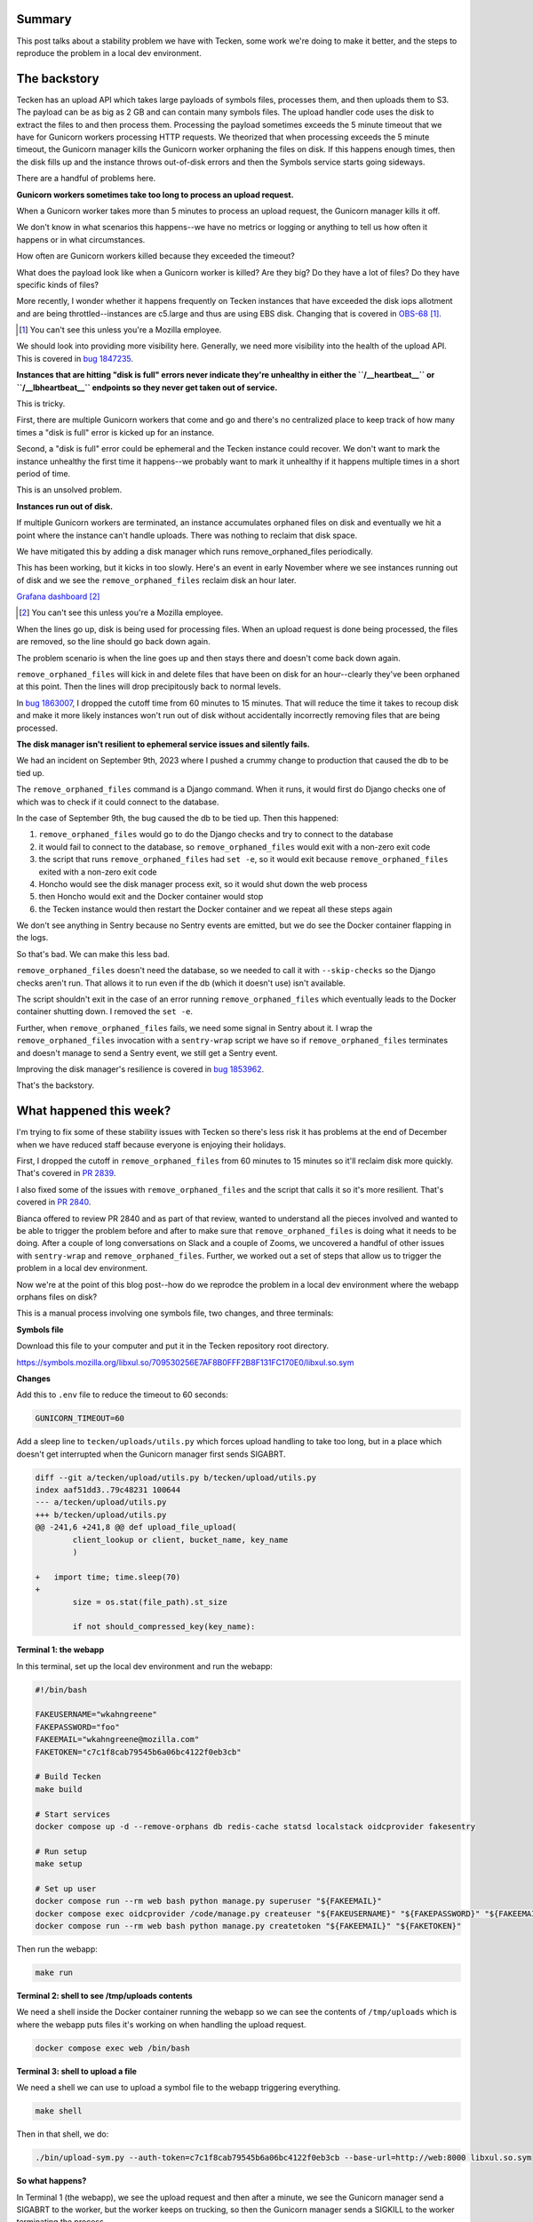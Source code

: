 .. title: Tecken: The long windy journey to reproducing a problem remove_orphaned_files fixes
.. slug: tecken_worker_exit
.. date: 2023-11-30 10:00:17 UTC-05:00
.. tags: mozilla, work, tecken, dev, story

Summary
=======

This post talks about a stability problem we have with Tecken, some work we're
doing to make it better, and the steps to reproduce the problem in a local dev
environment.


.. TEASER_END


The backstory
=============

Tecken has an upload API which takes large payloads of symbols files, processes
them, and then uploads them to S3. The payload can be as big as 2 GB and can
contain many symbols files. The upload handler code uses the disk to extract
the files to and then process them. Processing the payload sometimes exceeds
the 5 minute timeout that we have for Gunicorn workers processing HTTP
requests. We theorized that when processing exceeds the 5 minute timeout, the
Gunicorn manager kills the Gunicorn worker orphaning the files on disk. If this
happens enough times, then the disk fills up and the instance throws
out-of-disk errors and then the Symbols service starts going sideways.

There are a handful of problems here.


**Gunicorn workers sometimes take too long to process an upload request.**

When a Gunicorn worker takes more than 5 minutes to process an upload request,
the Gunicorn manager kills it off.

We don't know in what scenarios this happens--we have no metrics or logging or
anything to tell us how often it happens or in what circumstances.

How often are Gunicorn workers killed because they exceeded the timeout?

What does the payload look like when a Gunicorn worker is killed? Are they big?
Do they have a lot of files? Do they have specific kinds of files?

More recently, I wonder whether it happens frequently on Tecken instances that
have exceeded the disk iops allotment and are being throttled--instances are
c5.large and thus are using EBS disk. Changing that is covered in
`OBS-68 <https://mozilla-hub.atlassian.net/browse/OBS-68>`__ [1]_.

.. [1] You can't see this unless you're a Mozilla employee.

We should look into providing more visibility here. Generally, we need more
visibility into the health of the upload API. This is covered in
`bug 1847235 <https://bugzilla.mozilla.org/show_bug.cgi?id=1847235>`__.


**Instances that are hitting "disk is full" errors never indicate they're
unhealthy in either the ``/__heartbeat__`` or ``/__lbheartbeat__`` endpoints so
they never get taken out of service.**

This is tricky.

First, there are multiple Gunicorn workers that come and go and there's no
centralized place to keep track of how many times a "disk is full" error is
kicked up for an instance.

Second, a "disk is full" error could be ephemeral and the Tecken instance could
recover. We don't want to mark the instance unhealthy the first time it
happens--we probably want to mark it unhealthy if it happens multiple times in
a short period of time.

This is an unsolved problem.


**Instances run out of disk.**

If multiple Gunicorn workers are terminated, an instance accumulates orphaned
files on disk and eventually we hit a point where the instance can't handle
uploads. There was nothing to reclaim that disk space.

We have mitigated this by adding a disk manager which runs
remove_orphaned_files periodically.

This has been working, but it kicks in too slowly. Here's an event in early
November where we see instances running out of disk and we see the
``remove_orphaned_files`` reclaim disk an hour later.

.. thumbnail:: /images/tecken_worker_exit_disk_full.png

   Grafana panel showing disk usage over two hours for multiple Tecken
   instances.

`Grafana dashboard <https://earthangel-b40313e5.influxcloud.net/d/a9-7FT0Zk/tecken-app-metrics?orgId=1&from=1699023820000&to=1699034331000>`__ [2]_

.. [2] You can't see this unless you're a Mozilla employee.

When the lines go up, disk is being used for processing files. When an upload
request is done being processed, the files are removed, so the line should go
back down again.

The problem scenario is when the line goes up and then stays there and doesn't
come back down again.

``remove_orphaned_files`` will kick in and delete files that have been on disk for
an hour--clearly they've been orphaned at this point. Then the lines will drop
precipitously back to normal levels.

In `bug 1863007 <https://bugzilla.mozilla.org/show_bug.cgi?id=1863007>`__, I
dropped the cutoff time from 60 minutes to 15 minutes. That will reduce the
time it takes to recoup disk and make it more likely instances won't run out of
disk without accidentally incorrectly removing files that are being processed.


**The disk manager isn't resilient to ephemeral service issues and silently
fails.**

We had an incident on September 9th, 2023 where I pushed a crummy change to
production that caused the db to be tied up.

The ``remove_orphaned_files`` command is a Django command. When it runs, it
would first do Django checks one of which was to check if it could connect to
the database.

In the case of September 9th, the bug caused the db to be tied up. Then this
happened:

1. ``remove_orphaned_files`` would go to do the Django checks and try to
   connect to the database
2. it would fail to connect to the database, so ``remove_orphaned_files`` would
   exit with a non-zero exit code
3. the script that runs ``remove_orphaned_files`` had ``set -e``, so it would
   exit because ``remove_orphaned_files`` exited with a non-zero exit code
4. Honcho would see the disk manager process exit, so it would shut down the
   web process
5. then Honcho would exit and the Docker container would stop
6. the Tecken instance would then restart the Docker container and we repeat
   all these steps again

We don't see anything in Sentry because no Sentry events are emitted, but we do
see the Docker container flapping in the logs.

So that's bad. We can make this less bad.

``remove_orphaned_files`` doesn't need the database, so we needed to call it
with ``--skip-checks`` so the Django checks aren't run. That allows it to run
even if the db (which it doesn't use) isn't available.

The script shouldn't exit in the case of an error running
``remove_orphaned_files`` which eventually leads to the Docker container
shutting down. I removed the ``set -e``.

Further, when ``remove_orphaned_files`` fails, we need some signal in Sentry
about it. I wrap the ``remove_orphaned_files`` invocation with a
``sentry-wrap`` script we have so if ``remove_orphaned_files`` terminates and
doesn't manage to send a Sentry event, we still get a Sentry event.

Improving the disk manager's resilience is covered in
`bug 1853962 <https://bugzilla.mozilla.org/show_bug.cgi?id=1853962>`__.

That's the backstory.


What happened this week?
========================

I'm trying to fix some of these stability issues with Tecken so there's less
risk it has problems at the end of December when we have reduced staff because
everyone is enjoying their holidays.

First, I dropped the cutoff in ``remove_orphaned_files`` from 60 minutes to 15
minutes so it'll reclaim disk more quickly. That's covered in
`PR 2839 <https://github.com/mozilla-services/tecken/pull/2839>`__.

I also fixed some of the issues with ``remove_orphaned_files`` and the script
that calls it so it's more resilient. That's covered in
`PR 2840 <https://github.com/mozilla-services/tecken/pull/2840>`__.

Bianca offered to review PR 2840 and as part of that review, wanted to
understand all the pieces involved and wanted to be able to trigger the problem
before and after to make sure that ``remove_orphaned_files`` is doing what it
needs to be doing. After a couple of long conversations on Slack and a couple of Zooms, we
uncovered a handful of other issues with ``sentry-wrap`` and
``remove_orphaned_files``. Further, we worked out a set of steps that allow us
to trigger the problem in a local dev environment.

Now we're at the point of this blog post--how do we reprodce the problem in a
local dev environment where the webapp orphans files on disk?

This is a manual process involving one symbols file, two changes, and three
terminals:


**Symbols file**

Download this file to your computer and put it in the Tecken repository root directory.

https://symbols.mozilla.org/libxul.so/709530256E7AF8B0FFF2B8F131FC170E0/libxul.so.sym


**Changes**

Add this to ``.env`` file to reduce the timeout to 60 seconds:

.. code:: shell

    GUNICORN_TIMEOUT=60


Add a sleep line to ``tecken/uploads/utils.py`` which forces upload handling to
take too long, but in a place which doesn't get interrupted when the Gunicorn
manager first sends SIGABRT.

.. code:: diff

    diff --git a/tecken/upload/utils.py b/tecken/upload/utils.py
    index aaf51dd3..79c48231 100644
    --- a/tecken/upload/utils.py
    +++ b/tecken/upload/utils.py
    @@ -241,6 +241,8 @@ def upload_file_upload(
     	    client_lookup or client, bucket_name, key_name
 	    )
     
    +	import time; time.sleep(70)
    +
 	    size = os.stat(file_path).st_size
     
 	    if not should_compressed_key(key_name):


**Terminal 1: the webapp**

In this terminal, set up the local dev environment and run the webapp:

.. code:: shell

    #!/bin/bash

    FAKEUSERNAME="wkahngreene"
    FAKEPASSWORD="foo"
    FAKEEMAIL="wkahngreene@mozilla.com"
    FAKETOKEN="c7c1f8cab79545b6a06bc4122f0eb3cb"

    # Build Tecken
    make build

    # Start services
    docker compose up -d --remove-orphans db redis-cache statsd localstack oidcprovider fakesentry

    # Run setup
    make setup

    # Set up user
    docker compose run --rm web bash python manage.py superuser "${FAKEEMAIL}"
    docker compose exec oidcprovider /code/manage.py createuser "${FAKEUSERNAME}" "${FAKEPASSWORD}" "${FAKEEMAIL}"
    docker compose run --rm web bash python manage.py createtoken "${FAKEEMAIL}" "${FAKETOKEN}"


Then run the webapp:

.. code:: shell

    make run


**Terminal 2: shell to see /tmp/uploads contents**

We need a shell inside the Docker container running the webapp so we can see
the contents of ``/tmp/uploads`` which is where the webapp puts files it's
working on when handling the upload request.

.. code:: shell

    docker compose exec web /bin/bash


**Terminal 3: shell to upload a file**

We need a shell we can use to upload a symbol file to the webapp triggering
everything.

.. code:: shell

    make shell

Then in that shell, we do:

.. code:: shell

    ./bin/upload-sym.py --auth-token=c7c1f8cab79545b6a06bc4122f0eb3cb --base-url=http://web:8000 libxul.so.sym


**So what happens?**

In Terminal 1 (the webapp), we see the upload request and then after a minute,
we see the Gunicorn manager send a SIGABRT to the worker, but the worker keeps
on trucking, so then the Gunicorn manager sends a SIGKILL to the worker
terminating the process.

::

    tecken-web-1       	| INFO 2023-11-30 13:47:57,890 - webapp - markus METRICS|2023-11-30 13:47:57|timing|tecken.upload_dump_and_extract|3.3822989935288206|
    tecken-web-1       	| INFO 2023-11-30 13:47:58,034 - webapp - markus METRICS|2023-11-30 13:47:58|timing|tecken.upload_file_exists|6.215944988070987|
    tecken-web-1       	| DEBUG 2023-11-30 13:47:58,034 - webapp - tecken key_existing cache miss on publicbucket:v1/libssl3.so/B68D6DF6915DDCBD20F569A412D6886E0/libssl3.so
    tecken-web-1       	| [2023-11-30 13:48:58 +0000] [16] [CRITICAL] WORKER TIMEOUT (pid:18)
    tecken-web-1       	| INFO 2023-11-30 13:48:58,861 - disk_manager - tecken.remove_orphaned_files expires: 15 (minutes)
    tecken-web-1       	| INFO 2023-11-30 13:48:58,861 - disk_manager - tecken.remove_orphaned_files watchdir: '/tmp/uploads'
    tecken-web-1       	| [2023-11-30 13:48:59 +0000] [16] [ERROR] Worker (pid:18) was sent SIGKILL! Perhaps out of memory?
    tecken-web-1       	| [2023-11-30 13:48:59 +0000] [46] [INFO] Booting worker with pid: 46


After that's happened, we use Terminal 2 (shell in the webapp container) to
look at the contents of ``/tmp/uploads`` and verify that files are now orphaned:

.. code:: shell

    app@e54fc487d951:/tmp$ find -type f /tmp
    /tmp/uploads/tmpi3625chl/libxul.so/709530256E7AF8B0FFF2B8F131FC170E0/libxul.so.sym
    /tmp/requirements.txt


Then we wait and watch the output of Terminal 1 for ``remove_orphaned_files`` to
note the cutoff has been exceeded and delete the file.

::

    tecken-web-1       	| INFO 2023-11-30 13:49:59,963 - disk_manager - tecken.remove_orphaned_files expires: 15 (minutes)
    tecken-web-1       	| INFO 2023-11-30 13:49:59,963 - disk_manager - tecken.remove_orphaned_files watchdir: '/tmp/uploads'
    tecken-web-1       	| INFO 2023-11-30 13:51:01,093 - disk_manager - tecken.remove_orphaned_files expires: 15 (minutes)
    tecken-web-1       	| INFO 2023-11-30 13:51:01,093 - disk_manager - tecken.remove_orphaned_files watchdir: '/tmp/uploads'
    tecken-web-1       	| INFO 2023-11-30 13:52:02,190 - disk_manager - tecken.remove_orphaned_files expires: 15 (minutes)
    tecken-web-1       	| INFO 2023-11-30 13:52:02,191 - disk_manager - tecken.remove_orphaned_files watchdir: '/tmp/uploads'
    tecken-web-1       	| INFO 2023-11-30 13:53:03,302 - disk_manager - tecken.remove_orphaned_files expires: 15 (minutes)
    tecken-web-1       	| INFO 2023-11-30 13:53:03,303 - disk_manager - tecken.remove_orphaned_files watchdir: '/tmp/uploads'
    tecken-web-1       	| INFO 2023-11-30 13:54:04,436 - disk_manager - tecken.remove_orphaned_files expires: 15 (minutes)
    tecken-web-1       	| INFO 2023-11-30 13:54:04,436 - disk_manager - tecken.remove_orphaned_files watchdir: '/tmp/uploads'
    tecken-web-1       	| INFO 2023-11-30 13:55:05,522 - disk_manager - tecken.remove_orphaned_files expires: 15 (minutes)
    tecken-web-1       	| INFO 2023-11-30 13:55:05,523 - disk_manager - tecken.remove_orphaned_files watchdir: '/tmp/uploads'
    tecken-web-1       	| INFO 2023-11-30 13:56:06,614 - disk_manager - tecken.remove_orphaned_files expires: 15 (minutes)
    tecken-web-1       	| INFO 2023-11-30 13:56:06,614 - disk_manager - tecken.remove_orphaned_files watchdir: '/tmp/uploads'
    tecken-web-1       	| INFO 2023-11-30 13:57:07,703 - disk_manager - tecken.remove_orphaned_files expires: 15 (minutes)
    tecken-web-1       	| INFO 2023-11-30 13:57:07,703 - disk_manager - tecken.remove_orphaned_files watchdir: '/tmp/uploads'
    tecken-web-1       	| INFO 2023-11-30 13:58:08,775 - disk_manager - tecken.remove_orphaned_files expires: 15 (minutes)
    tecken-web-1       	| INFO 2023-11-30 13:58:08,775 - disk_manager - tecken.remove_orphaned_files watchdir: '/tmp/uploads'
    tecken-web-1       	| INFO 2023-11-30 13:59:09,866 - disk_manager - tecken.remove_orphaned_files expires: 15 (minutes)
    tecken-web-1       	| INFO 2023-11-30 13:59:09,866 - disk_manager - tecken.remove_orphaned_files watchdir: '/tmp/uploads'
    tecken-web-1       	| INFO 2023-11-30 14:00:10,981 - disk_manager - tecken.remove_orphaned_files expires: 15 (minutes)
    tecken-web-1       	| INFO 2023-11-30 14:00:10,982 - disk_manager - tecken.remove_orphaned_files watchdir: '/tmp/uploads'
    tecken-web-1       	| INFO 2023-11-30 14:01:12,054 - disk_manager - tecken.remove_orphaned_files expires: 15 (minutes)
    tecken-web-1       	| INFO 2023-11-30 14:01:12,054 - disk_manager - tecken.remove_orphaned_files watchdir: '/tmp/uploads'
    tecken-web-1       	| INFO 2023-11-30 14:02:13,125 - disk_manager - tecken.remove_orphaned_files expires: 15 (minutes)
    tecken-web-1       	| INFO 2023-11-30 14:02:13,126 - disk_manager - tecken.remove_orphaned_files watchdir: '/tmp/uploads'
    tecken-web-1       	| INFO 2023-11-30 14:03:14,212 - disk_manager - tecken.remove_orphaned_files expires: 15 (minutes)
    tecken-web-1       	| INFO 2023-11-30 14:03:14,212 - disk_manager - tecken.remove_orphaned_files watchdir: '/tmp/uploads'
    tecken-web-1       	| INFO 2023-11-30 14:03:14,213 - disk_manager - tecken.remove_orphaned_files deleted file: /tmp/uploads/tmpi3625chl/libssl3.so/B68D6DF6915DDCBD20F569A412D6886E0/libssl3.so, 728678b
    tecken-web-1       	| INFO 2023-11-30 14:03:14,213 - disk_manager - markus METRICS|2023-11-30 14:03:14|incr|tecken.remove_orphaned_files.delete_file|1|


We use Terminal 2 to check the contents of the directory and the file is now gone:

.. code:: shell

    app@e54fc487d951:/tmp$ find -type f /tmp
    /tmp/requirements.txt


At this point, we've simulated the problem we're having in production where the
Gunicorn worker is terminated leaving behind files on the disk and the
``remove_orpahned_files`` command has cleaned them up.
